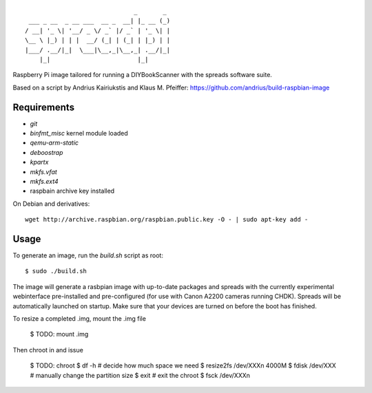 ::

                                  _       _
     ___ _ __  _ __ ___  __ _  __| |_ __ (_)
    / __| '_ \| '__/ _ \/ _` |/ _` | '_ \| |
    \__ \ |_) | | |  __/ (_| | (_| | |_) | |
    |___/ .__/|_|  \___|\__,_|\__,_| .__/|_|
        |_|                        |_|


Raspberry Pi image tailored for running a DIYBookScanner with the spreads
software suite.

Based on a script by Andrius Kairiukstis and Klaus M. Pfeiffer:
https://github.com/andrius/build-raspbian-image

Requirements
============
* `git`
* `binfmt_misc` kernel module loaded
* `qemu-arm-static`
* `deboostrap`
* `kpartx`
* `mkfs.vfat`
* `mkfs.ext4`
* raspbain archive key installed

On Debian and derivatives::

    wget http://archive.raspbian.org/raspbian.public.key -O - | sudo apt-key add -

Usage
=====
To generate an image, run the `build.sh` script as root:

::

    $ sudo ./build.sh

The image will generate a rasbpian image with up-to-date packages and spreads
with the currently experimental webinterface pre-installed and pre-configured
(for use with Canon A2200 cameras running CHDK). Spreads will be automatically
launched on startup. Make sure that your devices are turned on before the boot
has finished.

To resize a completed .img, mount the .img file

     $ TODO: mount .img

Then chroot in and issue

    $ TODO: chroot
    $ df -h # decide how much space we need
    $ resize2fs /dev/XXXn 4000M
    $ fdisk /dev/XXX # manually change the partition size
    $ exit # exit the chroot
    $ fsck /dev/XXXn
